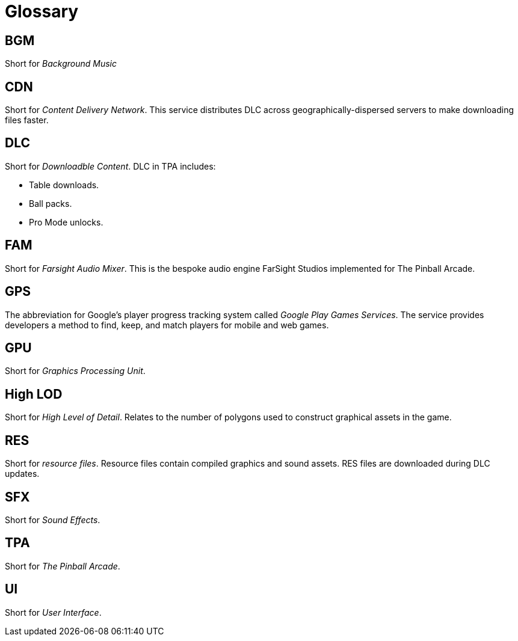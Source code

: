 = Glossary

== BGM

Short for _Background Music_

== CDN

Short for _Content Delivery Network_. 
This service distributes DLC across geographically-dispersed servers to make downloading files faster.

== DLC

Short for _Downloadble Content_.
DLC in TPA includes:

* Table downloads.
* Ball packs.
* Pro Mode unlocks.

== FAM

Short for _Farsight Audio Mixer_. This is the bespoke audio engine FarSight Studios implemented for The Pinball Arcade.

== GPS

The abbreviation for Google's player progress tracking system called _Google Play Games Services_. 
The service provides developers a method to find, keep, and match players for mobile and web games.

== GPU

Short for _Graphics Processing Unit_.

== High LOD

Short for _High Level of Detail_.
Relates to the number of polygons used to construct graphical assets in the game.

== RES

Short for _resource files_. 
Resource files contain compiled graphics and sound assets.
RES files are downloaded during DLC updates.

== SFX

Short for _Sound Effects_.

== TPA

Short for _The Pinball Arcade_.

== UI

Short for _User Interface_.

